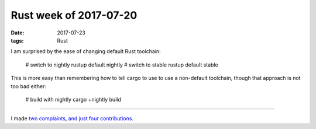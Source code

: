 Rust week of 2017-07-20
=======================

:date: 2017-07-23
:tags: Rust


I am surprised by the ease of changing default Rust toolchain:

    # switch to nightly
    rustup default nightly
    # switch to stable
    rustup default stable

This is more easy than remembering how to tell cargo to use to use a
non-default toolchain, though that approach is not too bad either:

    # build with nightly
    cargo +nightly build

----

I made two__ complaints__,
and__ just__ four__ contributions__.


__ https://github.com/rust-lang/book/issues/828
__ https://github.com/rust-lang/book/issues/834
       
__ https://github.com/brson/rust-cookbook/pull/253
__ https://github.com/rust-lang/rust/pull/43409
__ https://github.com/rust-lang/book/pull/827
__ https://github.com/rust-lang/rust/pull/43416
